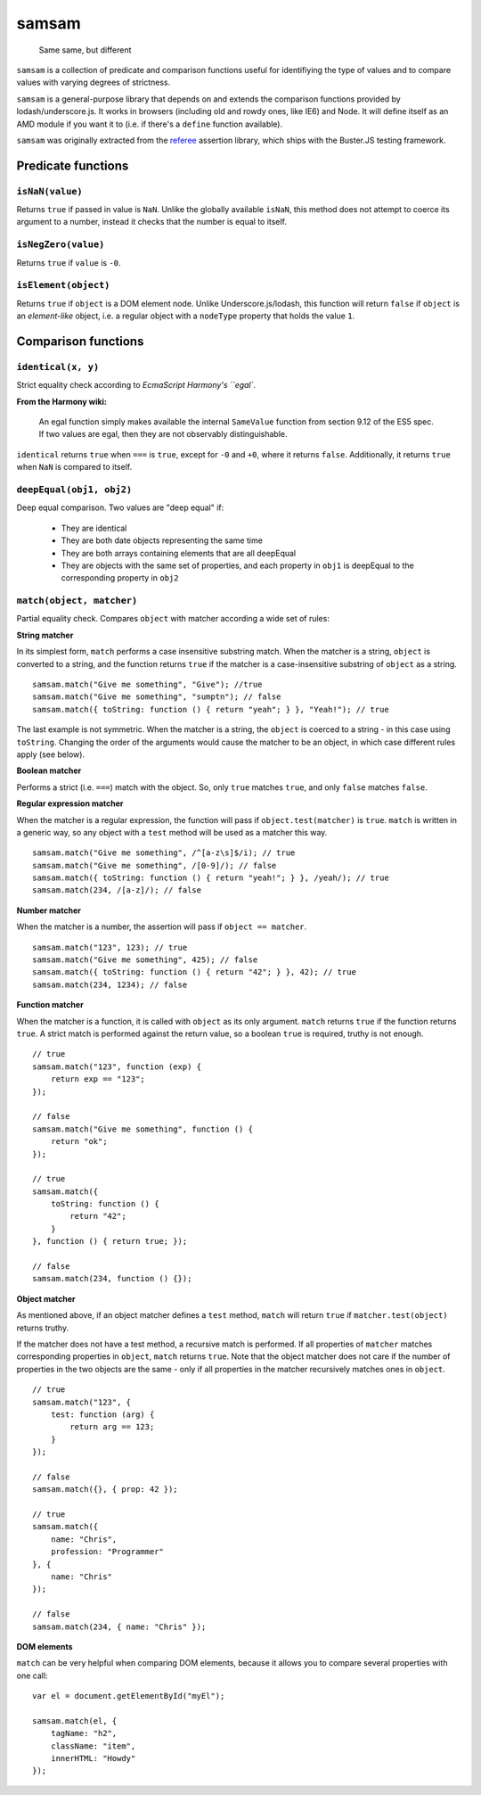.. default-domain:: js
.. highlight:: javascript

======
samsam
======

    Same same, but different

.. raw:: html

    <a href="http://travis-ci.org/busterjs/samsam" class="travis">
      <img src="https://secure.travis-ci.org/busterjs/samsam.png">
    </a>

``samsam`` is a collection of predicate and comparison functions useful for
identifiying the type of values and to compare values with varying degrees of
strictness.

``samsam`` is a general-purpose library that depends on and extends the
comparison functions provided by lodash/underscore.js. It works in browsers
(including old and rowdy ones, like IE6) and Node. It will define itself as an
AMD module if you want it to (i.e. if there's a ``define`` function available).

``samsam`` was originally extracted from the
`referee <http://github.com/busterjs/referee/>`_ assertion library, which
ships with the Buster.JS testing framework.

Predicate functions
===================

``isNaN(value)``
----------------

Returns ``true`` if passed in value is ``NaN``. Unlike the globally available
``isNaN``, this method does not attempt to coerce its argument to a number,
instead it checks that the number is equal to itself.

``isNegZero(value)``
--------------------

Returns ``true`` if ``value`` is ``-0``.

``isElement(object)``
---------------------

Returns ``true`` if ``object`` is a DOM element node. Unlike
Underscore.js/lodash, this function will return ``false`` if ``object`` is an
*element-like* object, i.e. a regular object with a ``nodeType`` property that
holds the value ``1``.

Comparison functions
====================

``identical(x, y)``
-------------------

Strict equality check according to `EcmaScript Harmony's ``egal``.

**From the Harmony wiki:**

    An egal function simply makes available the internal ``SameValue`` function
    from section 9.12 of the ES5 spec. If two values are egal, then they are not
    observably distinguishable.

``identical`` returns ``true`` when ``===`` is ``true``, except for ``-0`` and
``+0``, where it returns ``false``. Additionally, it returns ``true`` when
``NaN`` is compared to itself.

``deepEqual(obj1, obj2)``
-------------------------

Deep equal comparison. Two values are "deep equal" if:

  - They are identical
  - They are both date objects representing the same time
  - They are both arrays containing elements that are all deepEqual
  - They are objects with the same set of properties, and each property
    in ``obj1`` is deepEqual to the corresponding property in ``obj2``

``match(object, matcher)``
--------------------------

Partial equality check. Compares ``object`` with matcher according a wide set of
rules:

**String matcher**

In its simplest form, ``match`` performs a case insensitive substring match.
When the matcher is a string, ``object`` is converted to a string, and the
function returns ``true`` if the matcher is a case-insensitive substring of
``object`` as a string.

::

    samsam.match("Give me something", "Give"); //true
    samsam.match("Give me something", "sumptn"); // false
    samsam.match({ toString: function () { return "yeah"; } }, "Yeah!"); // true

The last example is not symmetric. When the matcher is a string, the ``object``
is coerced to a string - in this case using ``toString``. Changing the order of
the arguments would cause the matcher to be an object, in which case different
rules apply (see below).

**Boolean matcher**

Performs a strict (i.e. ``===``) match with the object. So, only ``true``
matches ``true``, and only ``false`` matches ``false``.

**Regular expression matcher**

When the matcher is a regular expression, the function will pass if
``object.test(matcher)`` is ``true``. ``match`` is written in a generic way, so
any object with a ``test`` method will be used as a matcher this way.

::

    samsam.match("Give me something", /^[a-z\s]$/i); // true
    samsam.match("Give me something", /[0-9]/); // false
    samsam.match({ toString: function () { return "yeah!"; } }, /yeah/); // true
    samsam.match(234, /[a-z]/); // false

**Number matcher**

When the matcher is a number, the assertion will pass if ``object == matcher``.

::

    samsam.match("123", 123); // true
    samsam.match("Give me something", 425); // false
    samsam.match({ toString: function () { return "42"; } }, 42); // true
    samsam.match(234, 1234); // false

**Function matcher**

When the matcher is a function, it is called with ``object`` as its only
argument. ``match`` returns ``true`` if the function returns ``true``. A strict
match is performed against the return value, so a boolean ``true`` is required,
truthy is not enough.

::

    // true
    samsam.match("123", function (exp) {
        return exp == "123";
    });

    // false
    samsam.match("Give me something", function () {
        return "ok";
    });

    // true
    samsam.match({
        toString: function () {
            return "42";
        }
    }, function () { return true; });

    // false
    samsam.match(234, function () {});

**Object matcher**

As mentioned above, if an object matcher defines a ``test`` method, ``match``
will return ``true`` if ``matcher.test(object)`` returns truthy.

If the matcher does not have a test method, a recursive match is performed. If
all properties of ``matcher`` matches corresponding properties in ``object``,
``match`` returns ``true``. Note that the object matcher does not care if the
number of properties in the two objects are the same - only if all properties in
the matcher recursively matches ones in ``object``.

::

    // true
    samsam.match("123", {
        test: function (arg) {
            return arg == 123;
        }
    });

    // false
    samsam.match({}, { prop: 42 });

    // true
    samsam.match({
        name: "Chris",
        profession: "Programmer"
    }, {
        name: "Chris"
    });

    // false
    samsam.match(234, { name: "Chris" });

**DOM elements**

``match`` can be very helpful when comparing DOM elements, because it allows
you to compare several properties with one call:

::

    var el = document.getElementById("myEl");

    samsam.match(el, {
        tagName: "h2",
        className: "item",
        innerHTML: "Howdy"
    });
